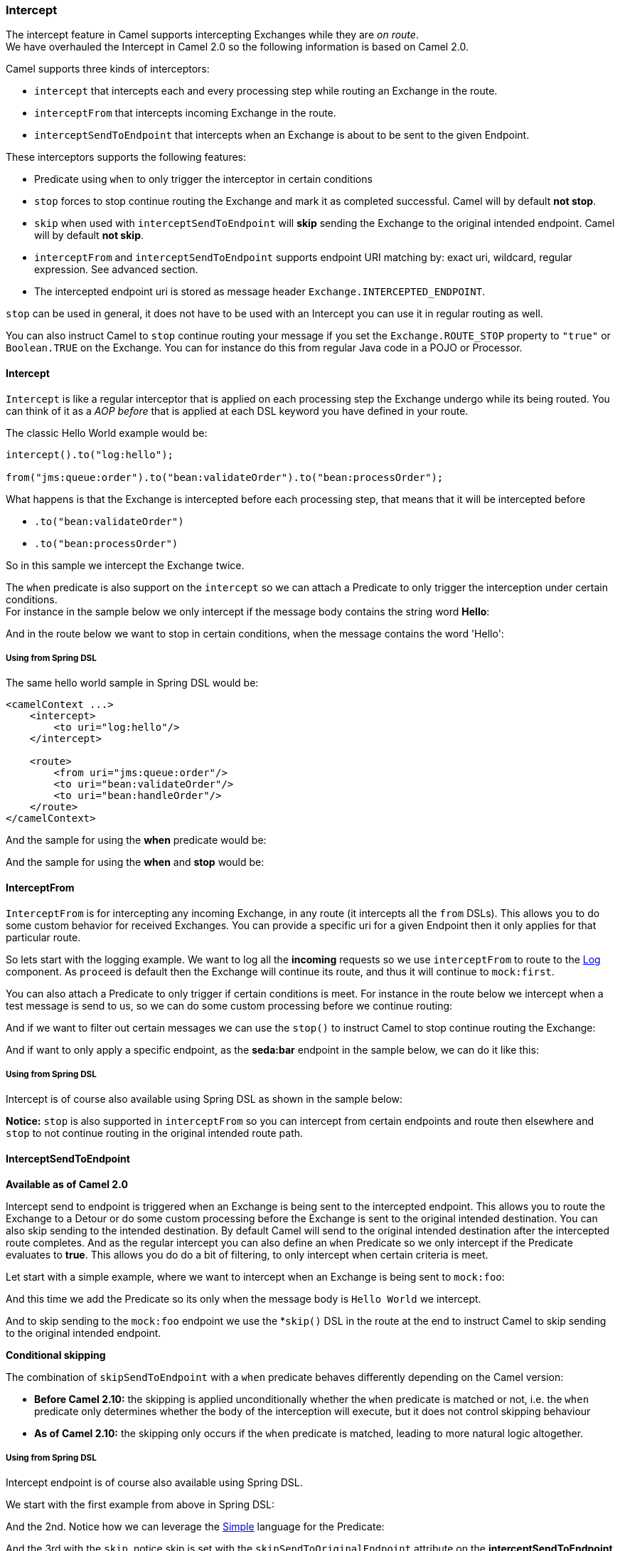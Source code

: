 [[Intercept-Intercept]]
=== Intercept

The intercept feature in Camel supports intercepting
Exchanges while they are _on route_.  +
 We have overhauled the Intercept in Camel 2.0 so
the following information is based on Camel 2.0.

Camel supports three kinds of interceptors:

* `intercept` that intercepts each and every processing step while
routing an Exchange in the route.
* `interceptFrom` that intercepts incoming Exchange
in the route.
* `interceptSendToEndpoint` that intercepts when an
Exchange is about to be sent to the given
Endpoint.

These interceptors supports the following features:

* Predicate using `when` to only trigger the
interceptor in certain conditions
* `stop` forces to stop continue routing the
Exchange and mark it as completed successful. Camel
will by default *not stop*.
* `skip` when used with `interceptSendToEndpoint` will *skip* sending
the Exchange to the original intended endpoint.
Camel will by default *not skip*.
* `interceptFrom` and `interceptSendToEndpoint` supports endpoint URI
matching by: exact uri, wildcard, regular expression. See advanced
section.
* The intercepted endpoint uri is stored as message header
`Exchange.INTERCEPTED_ENDPOINT`.

`stop` can be used in general, it does not have to be used with an
Intercept you can use it in regular routing as
well.

You can also instruct Camel to `stop` continue routing your message if
you set the `Exchange.ROUTE_STOP` property to `"true"` or `Boolean.TRUE`
on the Exchange. You can for instance do this from
regular Java code in a POJO or
Processor.

[[Intercept-Intercept.1]]
==== Intercept

`Intercept` is like a regular interceptor that is applied on each
processing step the Exchange undergo while its being
routed. You can think of it as a _AOP before_ that is applied at each
DSL keyword you have defined in your route.

The classic Hello World example would be:

[source,java]
-------------------------------------------------------------------------
intercept().to("log:hello");

from("jms:queue:order").to("bean:validateOrder").to("bean:processOrder");
-------------------------------------------------------------------------

What happens is that the Exchange is intercepted
before each processing step, that means that it will be intercepted
before

* `.to("bean:validateOrder")`
* `.to("bean:processOrder")`

So in this sample we intercept the Exchange twice.

The `when` predicate is also support on the `intercept` so we can attach
a Predicate to only trigger the interception under
certain conditions. +
 For instance in the sample below we only intercept if the message body
contains the string word *Hello*:

And in the route below we want to stop in certain conditions, when the
message contains the word 'Hello':

[[Intercept-UsingfromSpringDSL]]
===== Using from Spring DSL

The same hello world sample in Spring DSL would be:

[source,xml]
--------------------------------------
<camelContext ...>
    <intercept>
        <to uri="log:hello"/>
    </intercept>

    <route>
        <from uri="jms:queue:order"/>
        <to uri="bean:validateOrder"/>
        <to uri="bean:handleOrder"/>
    </route>
</camelContext>
--------------------------------------

And the sample for using the *when* predicate would be:

And the sample for using the *when* and *stop* would be:

[[Intercept-InterceptFrom]]
==== InterceptFrom

`InterceptFrom` is for intercepting any incoming
Exchange, in any route (it intercepts all the `from`
DSLs). This allows you to do some custom behavior for received
Exchanges. You can provide a specific uri for a
given Endpoint then it only applies for that
particular route.

So lets start with the logging example. We want to log all the
*incoming* requests so we use `interceptFrom` to route to the
<<log-component,Log>> component. As `proceed` is default then the
Exchange will continue its route, and thus it will
continue to `mock:first`.

You can also attach a Predicate to only trigger if
certain conditions is meet. For instance in the route below we intercept
when a test message is send to us, so we can do some custom processing
before we continue routing:

And if we want to filter out certain messages we can use the `stop()` to
instruct Camel to stop continue routing the
Exchange:

And if want to only apply a specific endpoint, as the *seda:bar*
endpoint in the sample below, we can do it like this:

[[Intercept-UsingfromSpringDSL.1]]
===== Using from Spring DSL

Intercept is of course also available using Spring DSL as shown in the
sample below:

*Notice:* `stop` is also supported in `interceptFrom` so you can
intercept from certain endpoints and route then elsewhere and `stop` to
not continue routing in the original intended route path.

[[Intercept-InterceptSendToEndpoint]]
==== InterceptSendToEndpoint

*Available as of Camel 2.0*

Intercept send to endpoint is triggered when an
Exchange is being sent to the intercepted endpoint.
This allows you to route the Exchange to a
Detour or do some custom processing before the
Exchange is sent to the original intended
destination. You can also skip sending to the intended destination. By
default Camel will send to the original intended destination after the
intercepted route completes. And as the regular intercept you can also
define an `when` Predicate so we only intercept if
the Predicate evaluates to *true*. This allows you
do do a bit of filtering, to only intercept when certain criteria is
meet.

Let start with a simple example, where we want to intercept when an
Exchange is being sent to `mock:foo`:

And this time we add the Predicate so its only when
the message body is `Hello World` we intercept.

And to skip sending to the `mock:foo` endpoint we use the *`skip()` DSL
in the route at the end to instruct Camel to skip sending to the
original intended endpoint.

*Conditional skipping*

The combination of `skipSendToEndpoint` with a `when` predicate behaves
differently depending on the Camel version:

* *Before Camel 2.10:* the skipping is applied unconditionally whether
the `when` predicate is matched or not, i.e. the `when` predicate only
determines whether the body of the interception will execute, but it
does not control skipping behaviour
* *As of Camel 2.10:* the skipping only occurs if the `when` predicate
is matched, leading to more natural logic altogether.

[[Intercept-UsingfromSpringDSL.2]]
===== Using from Spring DSL

Intercept endpoint is of course also available using Spring DSL.

We start with the first example from above in Spring DSL:

And the 2nd. Notice how we can leverage the <<simple-language,Simple>>
language for the Predicate:

And the 3rd with the `skip`, notice skip is set with the
`skipSendToOriginalEndpoint` attribute on the *interceptSendToEndpoint*
tag:

[[Intercept-AdvancedusageofIntercpt]]
==== Advanced usage of Intercpt

The `interceptFrom` and `interceptSendToEndpoint` supports endpoint URI
matching by the following rules in the given order:

* match by exact URI name. This is the sample we have seen above.
* match by wildcard
* match by regular expression.

The real endpoint that was intercepted is stored as uri in the message
IN header with the key `Exchange.INTERCEPTED_ENDPOINT`. +
 This allows you to get hold of this information, when you for instance
match by wildcard. Then you know the real endpoint that was intercepted
and can react accordingly.

[[Intercept-Matchbywildcard]]
===== Match by wildcard

Match by wildcard allows you to match a range of endpoint or all of a
given type. For instance use `uri="file:*"` will match all
File based endpoints.

[source,java]
-------------------------------------
intercept("jms:*").to("log:fromjms");
-------------------------------------

Wildcards is match that the text before the * is matched against the
given endpoint and if it also starts with the same characters its a
match. For instance you can do:

[source,java]
----------------------------------------------------------
intercept("file://order/inbox/*").to("log:newfileorders");
----------------------------------------------------------

To intercept any files received from the `order/inbox` folder.

[[Intercept-Matchbyregularexpression]]
===== Match by regular expression

Match by regular expression is just like match by wildcard but using
regex instead. So if we want to intercept incoming messages from gold
and silver JMS queues we can do:

[source,java]
-----------------------------------------------------------
intercept("jms:queue:(gold|silver)").to("seda:handleFast");
-----------------------------------------------------------

*About dynamic and static behavior of interceptFrom and
interceptSendToEndpoint*

The `interceptSendToEndpoint` is dynamic hence it will also trigger if a
dynamic URI is constructed that Camel was not aware of at startup
time. +
 The `interceptFrom` is not dynamic as it only intercepts input to
routes registered as routes in `CamelContext`. So if you dynamic
construct a `Consumer` using the Camel API and consumes an
Endpoint then the `interceptFrom` is not triggered.

[[Intercept-SeeAlso]]
==== See Also

* xref:architecture.adoc[Architecture]


